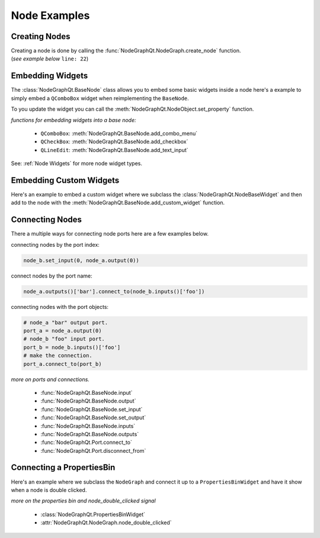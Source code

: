 Node Examples
#############

Creating Nodes
**************

| Creating a node is done by calling the :func:`NodeGraphQt.NodeGraph.create_node` function.
| (`see example below` ``line: 22``)

.. code-block:: python
    :linenos:
    :emphasize-lines: 22

    from NodeGraphQt import BaseNode, NodeGraph, QtWidgets

    class MyNode(BaseNode):

        __identifier__ = 'com.chantasticvfx'
        NODE_NAME = 'my node'

        def __init__(self):
            super(MyNode, self).__init__()
            self.add_input('foo')
            self.add_input('hello')
            self.add_output('bar')
            self.add_output('world')

    if __name__ == '__main__':
        app = QtWidgets.QApplication([])

        node_graph = NodeGraph()
        node_graph.register_node(MyNode)
        node_graph.widget.show()

        # here we create a couple nodes in the node graph.
        node_a = node_graph.create_node('com.chantasticvfx.MyNode', name='node a')
        node_b = node_graph.create_node('com.chantasticvfx.MyNode', name='node b', pos=[300, 100])

        app.exec_()


Embedding Widgets
*****************

The :class:`NodeGraphQt.BaseNode` class allows you to embed some basic widgets inside a node here's a
example to simply embed a ``QComboBox`` widget when reimplementing the ``BaseNode``.

.. code-block:: python
    :linenos:

    from NodeGraphQt import BaseNode

    class MyListNode(BaseNode):

        __identifier__ = 'com.chantasticvfx'
        NODE_NAME = 'node'

        def __init__(self):
            super(MyListNode, self).__init__()

            items = ['apples', 'bananas', 'pears', 'mangos', 'oranges']
            self.add_combo_menu('my_list', 'My List', items)

To you update the widget you can call the :meth:`NodeGraphQt.NodeObject.set_property` function.

.. code-block:: python
    :linenos:

    node = MyListNode()
    node.set_property('my_list', 'mangos')


`functions for embedding widgets into a base node:`

 - ``QComboBox``: :meth:`NodeGraphQt.BaseNode.add_combo_menu`
 - ``QCheckBox``: :meth:`NodeGraphQt.BaseNode.add_checkbox`
 - ``QLineEdit``: :meth:`NodeGraphQt.BaseNode.add_text_input`

See: :ref:`Node Widgets` for more node widget types.

Embedding Custom Widgets
************************

Here's an example to embed a custom widget where we subclass the
:class:`NodeGraphQt.NodeBaseWidget` and then add to the node with the
:meth:`NodeGraphQt.BaseNode.add_custom_widget` function.

.. code-block:: python
    :linenos:
    :emphasize-lines: 38, 96, 97

    from Qt import QtCore, QtWidgets, BaseNode, NodeBaseWidget

    class MyCustomWidget(QtWidgets.QWidget):
        """
        Custom widget to be embedded inside a node.
        """

        def __init__(self, parent=None):
            super(MyCustomWidget, self).__init__(parent)
            self.combo_1 = QtWidgets.QComboBox()
            self.combo_1.addItems(['a', 'b', 'c'])
            self.combo_2 = QtWidgets.QComboBox()
            self.combo_2.addItems(['a', 'b', 'c'])
            self.btn_go = QtWidgets.QPushButton('Go')

            layout = QtWidgets.QHBoxLayout(self)
            layout.setContentsMargins(0, 0, 0, 0)
            layout.addWidget(self.combo_1)
            layout.addWidget(self.combo_2)
            layout.addWidget(self.btn_go)


    class NodeWidgetWrapper(NodeBaseWidget):
        """
        Wrapper that allows the widget to be added in a node object.
        """

        def __init__(self, parent=None):
            super(NodeWidgetWrapper, self).__init__(parent)

            # set the name for node property.
            self.set_name('my_widget')

            # set the label above the widget.
            self.set_label('Custom Widget')

            # set the custom widget.
            self.set_custom_widget(MyCustomWidget())

            # connect up the signals & slots.
            self.wire_signals()

        def wire_signals(self):
            widget = self.get_custom_widget()

            # wire up the combo boxes.
            widget.combo_1.currentIndexChanged.connect(self.on_value_changed)
            widget.combo_2.currentIndexChanged.connect(self.on_value_changed)

            # wire up the button.
            widget.btn_go.clicked.connect(self.on_btn_go_clicked)

        def on_btn_go_clicked(self):
            print('Clicked on node: "{}"'.format(self.node.name()))

        def get_value(self):
            widget = self.get_custom_widget()
            return '{}/{}'.format(widget.combo_1.currentText(),
                                  widget.combo_2.currentText())

        def set_value(self, value):
            value = value.split('/')
            if len(value) < 2:
                combo1_val = value[0]
                combo2_val = ''
            else:
                combo1_val, combo2_val = value
            widget = self.get_custom_widget()

            cb1_index = widget.combo_1.findText(combo1_val, QtCore.Qt.MatchExactly)
            cb2_index = widget.combo_1.findText(combo2_val, QtCore.Qt.MatchExactly)

            widget.combo_1.setCurrentIndex(cb1_index)
            widget.combo_2.setCurrentIndex(cb2_index)


    class MyNode(BaseNode):
        """
        Example node.
        """

        # set a unique node identifier.
        __identifier__ = 'com.chantasticvfx'

        # set the initial default node name.
        NODE_NAME = 'my node'

        def __init__(self):
            super(MyNode, self).__init__()

            # create input and output port.
            self.add_input('in')
            self.add_output('out')

            # add custom widget to node with "node.view" as the parent.
            node_widget = NodeWidgetWrapper(self.view)
            self.add_custom_widget(node_widget, tab='Custom')


Connecting Nodes
****************

There a multiple ways for connecting node ports here are a few examples below.

connecting nodes by the port index:

.. code-block:: python

    node_b.set_input(0, node_a.output(0))

connect nodes by the port name:

.. code-block:: python

    node_a.outputs()['bar'].connect_to(node_b.inputs()['foo'])

connecting nodes with the port objects:

.. code-block:: python

    # node_a "bar" output port.
    port_a = node_a.output(0)
    # node_b "foo" input port.
    port_b = node_b.inputs()['foo']
    # make the connection.
    port_a.connect_to(port_b)

`more on ports and connections.`

        - :func:`NodeGraphQt.BaseNode.input`
        - :func:`NodeGraphQt.BaseNode.output`
        - :func:`NodeGraphQt.BaseNode.set_input`
        - :func:`NodeGraphQt.BaseNode.set_output`
        - :func:`NodeGraphQt.BaseNode.inputs`
        - :func:`NodeGraphQt.BaseNode.outputs`
        - :func:`NodeGraphQt.Port.connect_to`
        - :func:`NodeGraphQt.Port.disconnect_from`


Connecting a PropertiesBin
**************************

Here's an example where we subclass the ``NodeGraph`` and connect it up to a
``PropertiesBinWidget`` and have it show when a node is double clicked.

.. code-block:: python
    :linenos:

    from NodeGraphQt import BaseNode, NodeGraph, PropertiesBinWidget, QtCore, QtWidgets


    class MyNode(BaseNode):

        __identifier__ = 'com.chantasticvfx'
        NODE_NAME = 'my node'

        def __init__(self):
            super(MyNode, self).__init__()
            self.add_input('in')
            self.add_output('out')


    class MyNodeGraph(NodeGraph):

        def __init__(self, parent=None):
            super(MyNodeGraph, self).__init__(parent)

            # properties bin widget.
            self._prop_bin = PropertiesBinWidget(node_graph=self)
            self._prop_bin.setWindowFlags(QtCore.Qt.Tool)

            # wire signal.
            self.node_double_clicked.connect(self.display_prop_bin)

        def display_prop_bin(self, node):
            """
            function for displaying the properties bin when a node
            is double clicked
            """
            if not self._prop_bin.isVisible():
                self._prop_bin.show()


    if __name__ == '__main__':
        app = QtWidgets.QApplication([])

        node_graph = MyNodeGraph()
        node_graph.register_node(MyNode)
        node_graph.widget.show()

        node_a = node_graph.create_node('com.chantasticvfx.MyNode')

        app.exec_()

`more on the properties bin and node_double_clicked signal`

    - :class:`NodeGraphQt.PropertiesBinWidget`
    - :attr:`NodeGraphQt.NodeGraph.node_double_clicked`